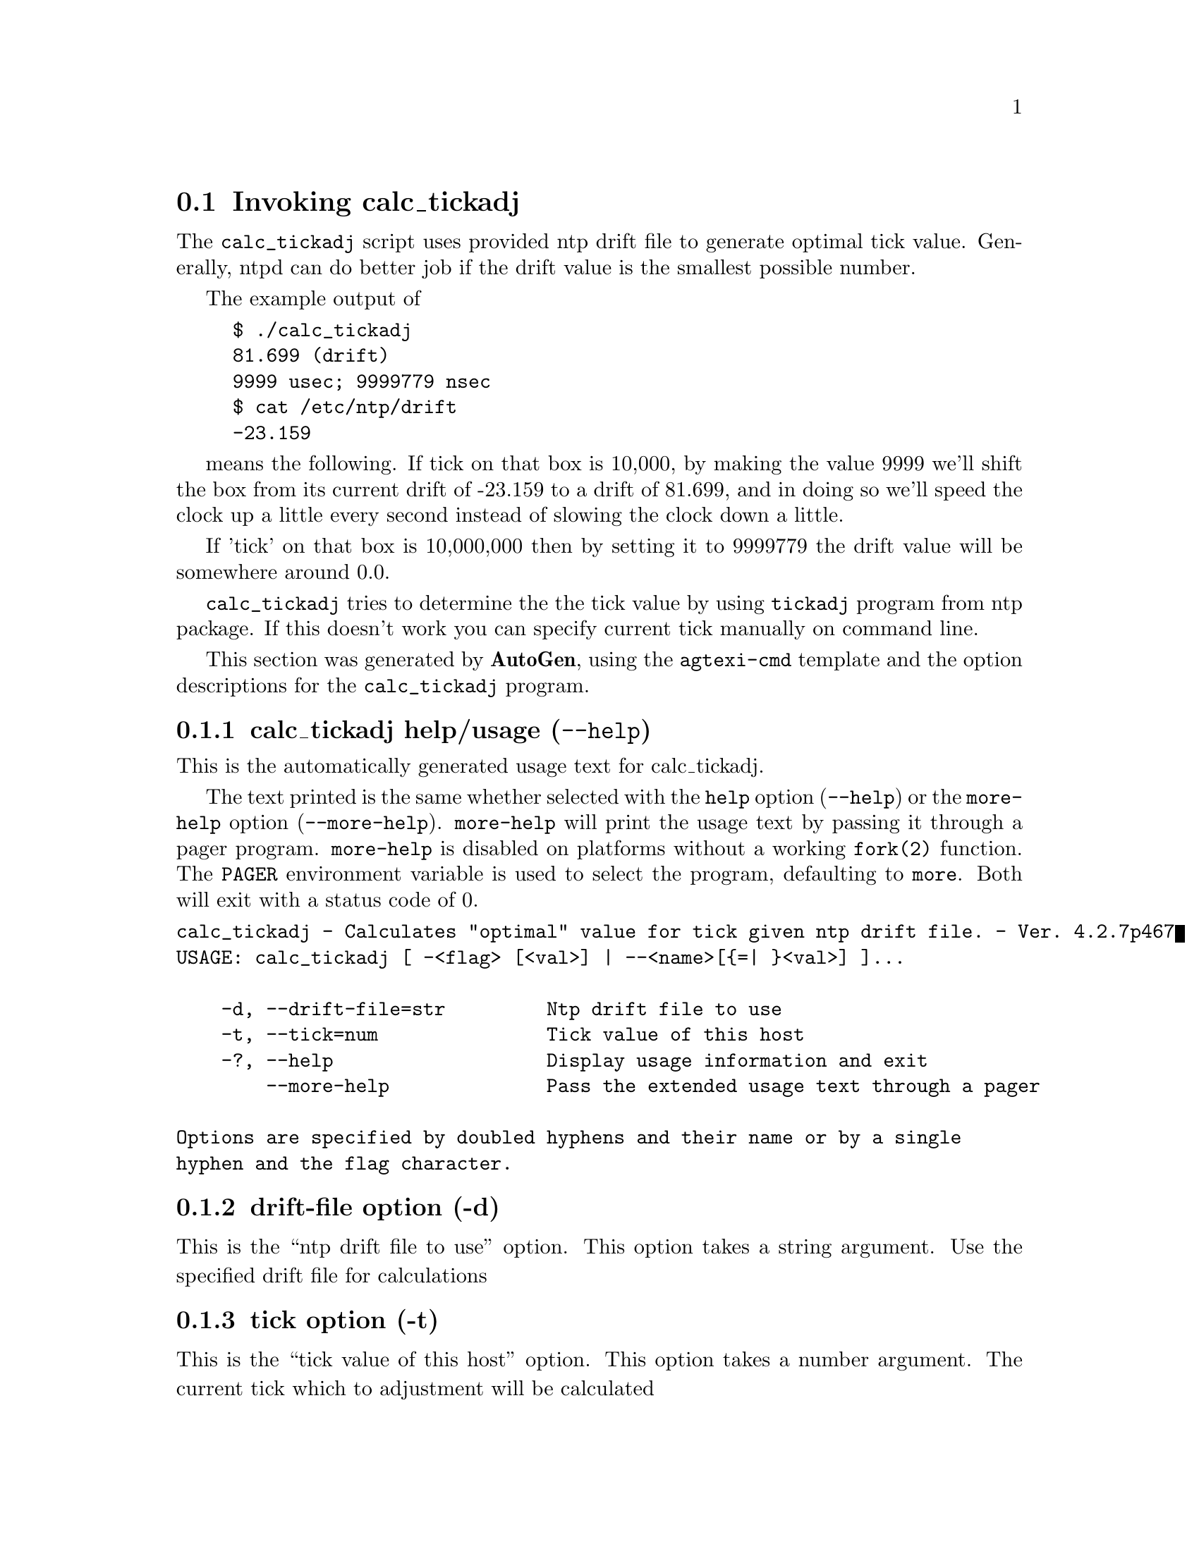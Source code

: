 @node calc_tickadj Invocation
@section Invoking calc_tickadj
@pindex calc_tickadj
@cindex Calculates "optimal" value for tick given ntp drift file.
@ignore
#
# EDIT THIS FILE WITH CAUTION  (invoke-calc_tickadj.texi)
#
# It has been AutoGen-ed  November 26, 2015 at 11:53:20 AM by AutoGen 5.18.5
# From the definitions    calc_tickadj-opts.def
# and the template file   agtexi-cmd.tpl
@end ignore

The @code{calc_tickadj} script uses provided ntp drift file to generate optimal
tick value. Generally, ntpd can do better job if the drift value is the
smallest possible number. 

The example output of 
@example
$ ./calc_tickadj
81.699 (drift)
9999 usec; 9999779 nsec
$ cat /etc/ntp/drift
-23.159
@end example

means the following. If tick on that box is 10,000, by making the value 9999
we'll shift the box from its current drift of -23.159 to a drift of 81.699, and
in doing so we'll speed the clock up a little every second instead of slowing
the clock down a little.

If 'tick' on that box is 10,000,000 then by setting it to 9999779 the drift
value will be somewhere around 0.0.

@code{calc_tickadj} tries to determine the the tick value by using
@code{tickadj} program from ntp package. If this doesn't work you can specify
current tick manually on command line.


This section was generated by @strong{AutoGen},
using the @code{agtexi-cmd} template and the option descriptions for the @code{calc_tickadj} program.

@menu
* calc_tickadj usage::                  calc_tickadj help/usage (@option{--help})
* calc_tickadj drift-file::             drift-file option (-d)
* calc_tickadj tick::                   tick option (-t)
* calc_tickadj exit status::            exit status
@end menu

@node calc_tickadj usage
@subsection calc_tickadj help/usage (@option{--help})
@cindex calc_tickadj help

This is the automatically generated usage text for calc_tickadj.

The text printed is the same whether selected with the @code{help} option
(@option{--help}) or the @code{more-help} option (@option{--more-help}).  @code{more-help} will print
the usage text by passing it through a pager program.
@code{more-help} is disabled on platforms without a working
@code{fork(2)} function.  The @code{PAGER} environment variable is
used to select the program, defaulting to @file{more}.  Both will exit
with a status code of 0.

@exampleindent 0
@example
calc_tickadj - Calculates "optimal" value for tick given ntp drift file. - Ver. 4.2.7p467
USAGE: calc_tickadj [ -<flag> [<val>] | --<name>[@{=| @}<val>] ]... 

    -d, --drift-file=str         Ntp drift file to use
    -t, --tick=num               Tick value of this host
    -?, --help                   Display usage information and exit
        --more-help              Pass the extended usage text through a pager

Options are specified by doubled hyphens and their name or by a single
hyphen and the flag character.
@end example
@exampleindent 4

@node calc_tickadj drift-file
@subsection drift-file option (-d)
@cindex calc_tickadj-drift-file

This is the ``ntp drift file to use'' option.
This option takes a string argument.
Use the specified drift file for calculations
@node calc_tickadj tick
@subsection tick option (-t)
@cindex calc_tickadj-tick

This is the ``tick value of this host'' option.
This option takes a number argument.
The current tick which to adjustment will be calculated
@node calc_tickadj exit status
@subsection calc_tickadj exit status

One of the following exit values will be returned:
@table @samp
@item 0 (EXIT_SUCCESS)
Successful program execution.
@item 1 (EXIT_FAILURE)
The operation failed or the command syntax was not valid.
@end table
